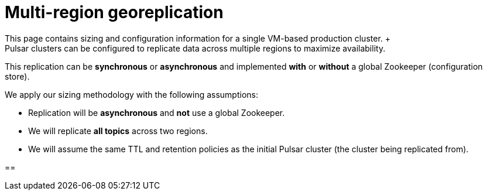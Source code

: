 :activeTopics: 1
:messageSize: 1000
:messageThroughput: 100000
:retentionPolicy: 24
:ttlPolicy: 24
:tieredStoragePolicy: n/a
:messageReplicationFactor: 3
:clusterReplicationFactor: 3

// Example with 3 zones using geo-replication across 2 clouds

= Multi-region georeplication
This page contains sizing and configuration information for a single VM-based production cluster. +
Pulsar clusters can be configured to replicate data across multiple regions to maximize availability.
This replication can be *synchronous* or *asynchronous* and implemented *with* or *without* a global Zookeeper (configuration store).

We apply our sizing methodology with the following assumptions: +

* Replication will be *asynchronous* and *not* use a global Zookeeper.
* We will replicate *all topics* across two regions.
* We will assume the same TTL and retention policies as the initial Pulsar cluster (the cluster being replicated from).

== 
